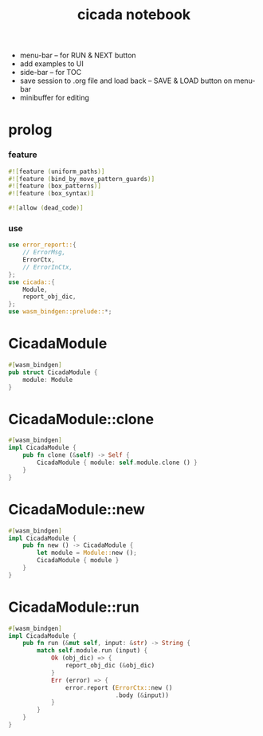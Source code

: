 #+property: tangle lib.rs
#+title: cicada notebook
- menu-bar -- for RUN & NEXT button
- add examples to UI
- side-bar -- for TOC
- save session to .org file and load back -- SAVE & LOAD button on menu-bar
- minibuffer for editing
* prolog

*** feature

    #+begin_src rust
    #![feature (uniform_paths)]
    #![feature (bind_by_move_pattern_guards)]
    #![feature (box_patterns)]
    #![feature (box_syntax)]

    #![allow (dead_code)]
    #+end_src

*** use

    #+begin_src rust
    use error_report::{
        // ErrorMsg,
        ErrorCtx,
        // ErrorInCtx,
    };
    use cicada::{
        Module,
        report_obj_dic,
    };
    use wasm_bindgen::prelude::*;
    #+end_src

* CicadaModule

  #+begin_src rust
  #[wasm_bindgen]
  pub struct CicadaModule {
      module: Module
  }
  #+end_src

* CicadaModule::clone

  #+begin_src rust
  #[wasm_bindgen]
  impl CicadaModule {
      pub fn clone (&self) -> Self {
          CicadaModule { module: self.module.clone () }
      }
  }
  #+end_src

* CicadaModule::new

  #+begin_src rust
  #[wasm_bindgen]
  impl CicadaModule {
      pub fn new () -> CicadaModule {
          let module = Module::new ();
          CicadaModule { module }
      }
  }
  #+end_src

* CicadaModule::run

  #+begin_src rust
  #[wasm_bindgen]
  impl CicadaModule {
      pub fn run (&mut self, input: &str) -> String {
          match self.module.run (input) {
              Ok (obj_dic) => {
                  report_obj_dic (&obj_dic)
              }
              Err (error) => {
                  error.report (ErrorCtx::new ()
                                .body (&input))
              }
          }
      }
  }
  #+end_src
